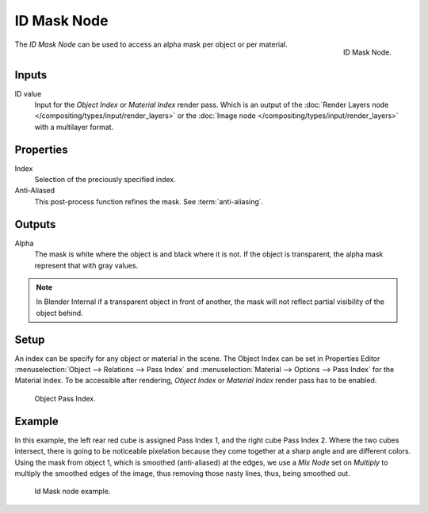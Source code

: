 .. _bpy.types.CompositorNodeIDMask:

************
ID Mask Node
************

.. figure:: /images/compositing_nodes_converter_id-mask.png
   :align: right

   ID Mask Node.

The *ID Mask Node* can be used to access an alpha mask per object or per material.


Inputs
======

ID value
   Input for the *Object Index* or *Material Index* render pass.
   Which is an output of the :doc:`Render Layers node </compositing/types/input/render_layers>` or
   the :doc:`Image node </compositing/types/input/render_layers>` with a multilayer format.


Properties
==========

Index
   Selection of the preciously specified index.
Anti-Aliased
   This post-process function refines the mask. See :term:`anti-aliasing`.


Outputs
=======

Alpha
   The mask is white where the object is and black where it is not.
   If the object is transparent, the alpha mask represent that with gray values.

.. note::

   In Blender Internal if a transparent object in front of another,
   the mask will not reflect partial visibility of the object behind.


Setup
=====

An index can be specify for any object or material in the scene.
The Object Index can be set in Properties Editor :menuselection:`Object --> Relations --> Pass Index`
and :menuselection:`Material --> Options --> Pass Index` for the Material Index.
To be accessible after rendering, *Object Index* or *Material Index* render pass has to be enabled.

.. figure:: /images/editors_3dview_layers_relations-panel.png

   Object Pass Index.


Example
=======

In this example, the left rear red cube is assigned Pass Index 1, and the right cube Pass Index 2.
Where the two cubes intersect, there is going to be noticeable pixelation because they come together
at a sharp angle and are different colors. Using the mask from object 1,
which is smoothed (anti-aliased) at the edges, we use a *Mix Node* set on *Multiply*
to multiply the smoothed edges of the image, thus removing those nasty lines, thus, being smoothed out.

.. figure:: /images/compositing_nodes_converter_id-mask_example.png

   Id Mask node example.
